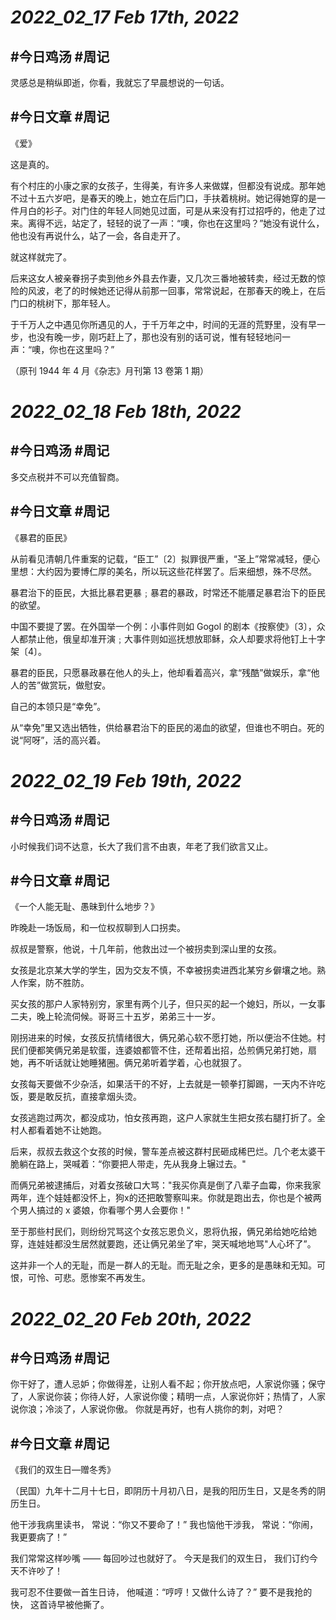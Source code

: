 * [[2022_02_17]] [[Feb 17th, 2022]]
** #今日鸡汤 #周记
灵感总是稍纵即逝，你看，我就忘了早晨想说的一句话。
** #今日文章 #周记

《爱》

这是真的。

有个村庄的小康之家的女孩子，生得美，有许多人来做媒，但都没有说成。那年她不过十五六岁吧，是春天的晚上，她立在后门口，手扶着桃树。她记得她穿的是一件月白的衫子。对门住的年轻人同她见过面，可是从来没有打过招呼的，他走了过来。离得不远，站定了，轻轻的说了一声：“噢，你也在这里吗？”她没有说什么，他也没有再说什么，站了一会，各自走开了。

就这样就完了。

后来这女人被亲眷拐子卖到他乡外县去作妻，又几次三番地被转卖，经过无数的惊险的风波，老了的时候她还记得从前那一回事，常常说起，在那春天的晚上，在后门口的桃树下，那年轻人。

于千万人之中遇见你所遇见的人，于千万年之中，时间的无涯的荒野里，没有早一步，也没有晚一步，刚巧赶上了，那也没有别的话可说，惟有轻轻地问一声：“噢，你也在这里吗？”

（原刊 1944 年 4 月《杂志》月刊第 13 卷第 1 期）


* [[2022_02_18]] [[Feb 18th, 2022]]
** #今日鸡汤 #周记

多交点税并不可以充值智商。

** #今日文章 #周记

《暴君的臣民》

从前看见清朝几件重案的记载，“臣工”〔2〕拟罪很严重，“圣上”常常减轻，便心里想：大约因为要博仁厚的美名，所以玩这些花样罢了。后来细想，殊不尽然。

暴君治下的臣民，大抵比暴君更暴﹔暴君的暴政，时常还不能餍足暴君治下的臣民的欲望。

中国不要提了罢。在外国举一个例：小事件则如 Gogol 的剧本《按察使》〔3〕，众人都禁止他，俄皇却准开演﹔大事件则如巡抚想放耶稣，众人却要求将他钉上十字架〔4〕。

暴君的臣民，只愿暴政暴在他人的头上，他却看着高兴，拿“残酷”做娱乐，拿“他人的苦”做赏玩，做慰安。

自己的本领只是“幸免”。

从“幸免”里又选出牺牲，供给暴君治下的臣民的渴血的欲望，但谁也不明白。死的说“阿呀”，活的高兴着。


* [[2022_02_19]] [[Feb 19th, 2022]]
** #今日鸡汤 #周记

小时候我们词不达意，长大了我们言不由衷，年老了我们欲言又止。

** #今日文章 #周记

《一个人能无耻、愚昧到什么地步？》

昨晚赴一场饭局，和一位权叔聊到人口拐卖。

叔叔是警察，他说，十几年前，他救出过一个被拐卖到深山里的女孩。

女孩是北京某大学的学生，因为交友不慎，不幸被拐卖进西北某穷乡僻壤之地。熟人作案，防不胜防。

买女孩的那户人家特别穷，家里有两个儿子，但只买的起一个媳妇，所以，一女事二夫，晚上轮流伺候。哥哥三十五岁，弟弟三十一岁。

刚拐进来的时候，女孩反抗情绪很大，俩兄弟心软不愿打她，所以便治不住她。村民们便都笑俩兄弟是软蛋，连婆娘都管不住，还帮着出招，怂煎俩兄弟打她，扇她，再不听话就让她睡猪圈。俩兄弟听着学着，心也就狠了。

女孩每天要做不少杂活，如果活干的不好，上去就是一顿拳打脚踢，一天内不许吃饭，要是敢反抗，直接拿烟头烫。

女孩逃跑过两次，都没成功，怕女孩再跑，这户人家就生生把女孩右腿打折了。全村人都看着她不让她跑。

后来，叔叔去救这个女孩的时候，警车差点被这群村民砸成稀巴烂。几个老太婆干脆躺在路上，哭喊着：“你要把人带走，先从我身上辗过去。"

而俩兄弟被逮捕后，对着女孩破口大骂："我买你真是倒了八辈子血霉，你来我家两年，连个娃娃都没怀上，狗x的还把敢警察叫来。你就是跑出去，你也是个被两个男人搞过的 x 婆娘，你看哪个男人会要你！"

至于那些村民们，则纷纷咒骂这个女孩忘恩负义，恩将仇报，俩兄弟给她吃给她穿，连娃娃都没生居然就要跑，还让俩兄弟坐了牢，哭天喊地地骂"人心坏了”。

这并非一个人的无耻，而是一群人的无耻。而无耻之余，更多的是愚昧和无知。可恨，可怜、可悲。愿惨案不再发生。


* [[2022_02_20]] [[Feb 20th, 2022]]
** #今日鸡汤 #周记

你干好了，遭人忌妒；你做得差，让别人看不起；你开放点吧，人家说你骚；保守了，人家说你装；你待人好，人家说你傻；精明一点，人家说你奸；热情了，人家说你浪；冷淡了，人家说你傲。
你就是再好，也有人挑你的刺，对吧？

** #今日文章 #周记

《我们的双生日—赠冬秀》

（民国）九年十二月十七日，即阴历十月初八日，是我的阳历生日，又是冬秀的阴历生日。

他干涉我病里读书，
常说：“你又不要命了！”
我也恼他干涉我，
常说：“你闹，我更要病了！”

我们常常这样吵嘴 ——
每回吵过也就好了。
今天是我们的双生日，
我们订约今天不许吵了！

我可忍不住要做一首生日诗，
他喊道：“哼哼！又做什么诗了？”
要不是我抢的快，
这首诗早被他撕了。
